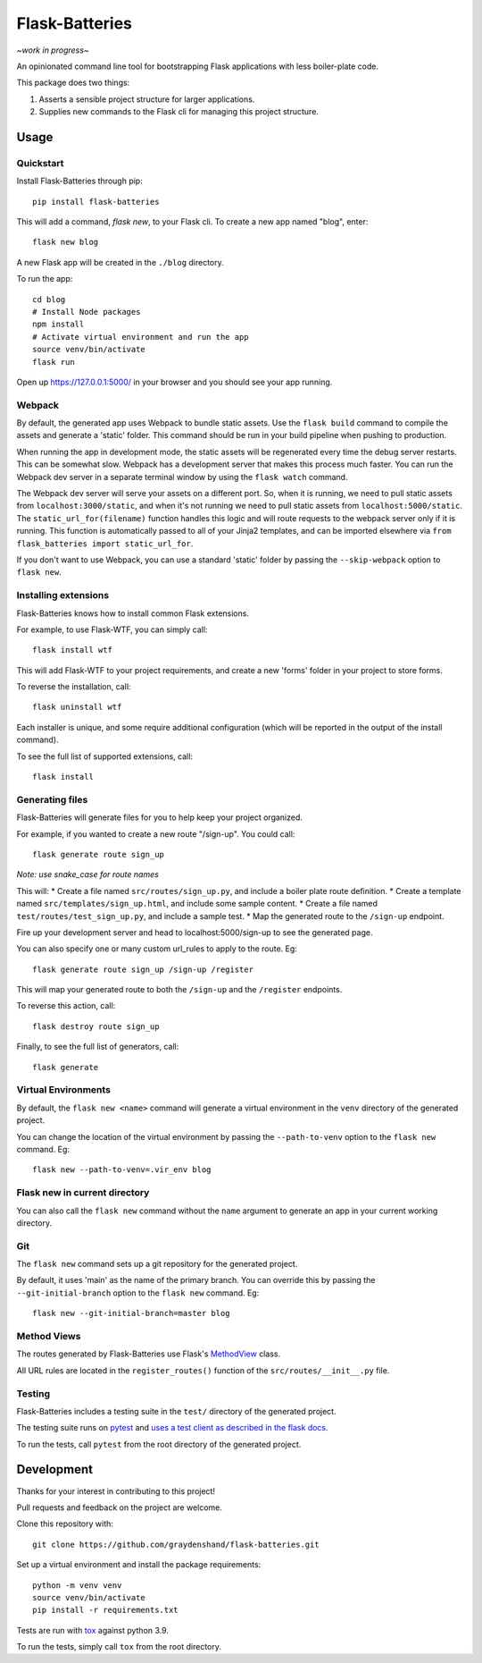 .. Flask-Batteries documentation master file, created by
   sphinx-quickstart on Wed Jul  7 13:11:50 2021.
   You can adapt this file completely to your liking, but it should at least
   contain the root `toctree` directive.

Flask-Batteries
======================================

*\~work in progress\~*

An opinionated command line tool for bootstrapping Flask applications with less boiler-plate code.

This package does two things:

1) Asserts a sensible project structure for larger applications.
2) Supplies new commands to the Flask cli for managing this project structure.


Usage
-------------------------------------

Quickstart
^^^^^^^^^^^^^^^^^^^^^^^^^^^^^^^^^^^^^
Install Flask-Batteries through pip: ::

   pip install flask-batteries


This will add a command, `flask new`, to your Flask cli. To create a new app named "blog", enter: ::

   flask new blog

A new Flask app will be created in the ``./blog`` directory.

To run the app: ::

   cd blog
   # Install Node packages
   npm install
   # Activate virtual environment and run the app
   source venv/bin/activate
   flask run


Open up https://127.0.0.1:5000/ in your browser and you should see your app running.

Webpack
^^^^^^^^^^^^^^^^^^^^^^^^^^^^^^^^^^^^^
By default, the generated app uses Webpack to bundle static assets. Use the ``flask build`` command to compile the assets and generate a 'static' folder. This command should be run in your build pipeline when pushing to production.

When running the app in development mode, the static assets will be regenerated every time the debug server restarts. This can be somewhat slow. Webpack has a development server that makes this process much faster. You can run the Webpack dev server in a separate terminal window by using the ``flask watch`` command. 

The Webpack dev server will serve your assets on a different port. So, when it is running, we need to pull static assets from ``localhost:3000/static``, and when it's not running we need to pull static assets from ``localhost:5000/static``. The ``static_url_for(filename)`` function handles this logic and will route requests to the webpack server only if it is running. This function is automatically passed to all of your Jinja2 templates, and can be imported elsewhere via ``from flask_batteries import static_url_for``.

If you don't want to use Webpack, you can use a standard 'static' folder by passing the ``--skip-webpack`` option to ``flask new``.


Installing extensions
^^^^^^^^^^^^^^^^^^^^^^^^^^^^^^^^^^^^^
Flask-Batteries knows how to install common Flask extensions. 

For example, to use Flask-WTF, you can simply call: ::

   flask install wtf

This will add Flask-WTF to your project requirements, and create a new 'forms' folder in your project to store forms. 

To reverse the installation, call: ::

   flask uninstall wtf

Each installer is unique, and some require additional configuration (which will be reported in the output of the install command).

To see the full list of supported extensions, call: ::

   flask install

Generating files
^^^^^^^^^^^^^^^^^^^^^^^^^^^^^^^^^^^^^
Flask-Batteries will generate files for you to help keep your project organized.

For example, if you wanted to create a new route "/sign-up". You could call: ::

   flask generate route sign_up

*Note: use snake_case for route names*

This will:
* Create a file named ``src/routes/sign_up.py``, and include a boiler plate route definition.
* Create a template named ``src/templates/sign_up.html``, and include some sample content. 
* Create a file named ``test/routes/test_sign_up.py``, and include a sample test. 
* Map the generated route to the ``/sign-up`` endpoint. 

Fire up your development server and head to localhost:5000/sign-up to see the generated page. 

You can also specify one or many custom url_rules to apply to the route. Eg: ::

   flask generate route sign_up /sign-up /register

This will map your generated route to both the ``/sign-up`` and the ``/register`` endpoints. 

To reverse this action, call: ::

   flask destroy route sign_up

Finally, to see the full list of generators, call: ::

   flask generate

Virtual Environments
^^^^^^^^^^^^^^^^^^^^^^^^^^^^^^^^^^^^^
By default, the ``flask new <name>`` command will generate a virtual environment in the ``venv`` directory of the generated project. 

You can change the location of the virtual environment by passing the ``--path-to-venv`` option to the ``flask new`` command. Eg: ::

   flask new --path-to-venv=.vir_env blog

Flask new in current directory
^^^^^^^^^^^^^^^^^^^^^^^^^^^^^^^^^^^^^
You can also call the ``flask new`` command without the ``name`` argument to generate an app in your current working directory. 

Git
^^^^^^^^^^^^^^^^^^^^^^^^^^^^^^^^^^^^^
The ``flask new`` command sets up a git repository for the generated project. 

By default, it uses 'main' as the name of the primary branch. You can override this by passing the ``--git-initial-branch`` option to the ``flask new`` command. Eg: ::

   flask new --git-initial-branch=master blog


Method Views
^^^^^^^^^^^^^^^^^^^^^^^^^^^^^^^^^^^^^
The routes generated by Flask-Batteries use Flask's `MethodView <https://flask.palletsprojects.com/en/2.0.x/views/#method-based-dispatching>`_ class.

All URL rules are located in the ``register_routes()`` function of the ``src/routes/__init__.py`` file. 


Testing
^^^^^^^^^^^^^^^^^^^^^^^^^^^^^^^^^^^^^
Flask-Batteries includes a testing suite in the ``test/`` directory of the generated project. 

The testing suite runs on `pytest <https://docs.pytest.org/en/6.2.x/>`_ and `uses a test client as described in the flask docs <https://flask.palletsprojects.com/en/2.0.x/testing/>`_.

To run the tests, call ``pytest`` from the root directory of the generated project.

Development
-------------------------------------
Thanks for your interest in contributing to this project!

Pull requests and feedback on the project are welcome. 

Clone this repository with: ::

   git clone https://github.com/graydenshand/flask-batteries.git

Set up a virtual environment and install the package requirements: ::

   python -m venv venv
   source venv/bin/activate
   pip install -r requirements.txt

Tests are run with `tox <https://tox.readthedocs.io/en/latest/>`_ against python 3.9. 

To run the tests, simply call ``tox`` from the root directory. 
